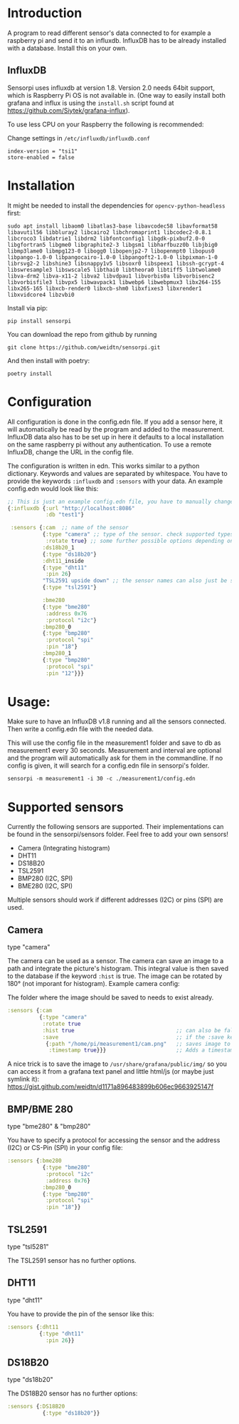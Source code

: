 * Introduction
A program to read different sensor's data connected to for example a raspberry pi and send it to an influxdb. InfluxDB has to be already installed with a database. Install this on your own.

** InfluxDB
Sensorpi uses influxdb at version 1.8. Version 2.0 needs 64bit support, which is Raspberry Pi OS is not available in. (One way to easily install both grafana and influx is using the =install.sh= script found at https://github.com/Siytek/grafana-influx).

To use less CPU on your Raspberry the following is recommended:

Change settings in =/etc/influxdb/influxdb.conf=
#+begin_src
index-version = "tsi1"
store-enabled = false
#+end_src

* Installation
It might be needed to install the dependencies for =opencv-python-headless= first:

#+begin_src shell eval no
sudo apt install libaom0 libatlas3-base libavcodec58 libavformat58 libavutil56 libbluray2 libcairo2 libchromaprint1 libcodec2-0.8.1 libcroco3 libdatrie1 libdrm2 libfontconfig1 libgdk-pixbuf2.0-0 libgfortran5 libgme0 libgraphite2-3 libgsm1 libharfbuzz0b libjbig0 libmp3lame0 libmpg123-0 libogg0 libopenjp2-7 libopenmpt0 libopus0 libpango-1.0-0 libpangocairo-1.0-0 libpangoft2-1.0-0 libpixman-1-0 librsvg2-2 libshine3 libsnappy1v5 libsoxr0 libspeex1 libssh-gcrypt-4 libswresample3 libswscale5 libthai0 libtheora0 libtiff5 libtwolame0 libva-drm2 libva-x11-2 libva2 libvdpau1 libvorbis0a libvorbisenc2 libvorbisfile3 libvpx5 libwavpack1 libwebp6 libwebpmux3 libx264-155 libx265-165 libxcb-render0 libxcb-shm0 libxfixes3 libxrender1 libxvidcore4 libzvbi0
#+end_src

Install via pip:
#+begin_src shell
pip install sensorpi
#+end_src

You can download the repo from github by running
#+begin_src shell :eval no
git clone https://github.com/weidtn/sensorpi.git
#+end_src

And then install with poetry:
#+begin_src shell
poetry install
#+end_src

* Configuration
All configuration is done in the config.edn file.
If you add a sensor here, it will automatically be read by the program and added to the measurement.
InfluxDB data also has to be set up in here it defaults to a local installation on the same raspberry pi without any authentication. To use a remote InfluxDB, change the URL in the config file.

The configuration is written in edn. This works similar to a python dictionary. Keywords and values are separated by whitespace.
You have to provide the keywords =:influxdb= and =:sensors= with your data. An example config.edn would look like this:
#+begin_src clojure :eval no
;; This is just an example config.edn file, you have to manually change the data.
{:influxdb {:url "http://localhost:8086"
            :db "test1"}

 :sensors {:cam  ;; name of the sensor
           {:type "camera" ;; type of the sensor. check supported types
            :rotate true} ;; some further possible options depending on sensor
           :ds18b20_1
           {:type "ds18b20"}
           :dht11_inside
           {:type "dht11"
            :pin 26}
           "TSL2591 upside down" ;; the sensor names can also just be strings
           {:type "tsl2591"}

           :bme280
           {:type "bme280"
            :address 0x76
            :protocol "i2c"}
           :bmp280_0
           {:type "bmp280"
            :protocol "spi"
            :pin "18"}
           :bmp280_1
           {:type "bmp280"
            :protocol "spi"
            :pin "12"}}}
#+end_src
* Usage:
Make sure to have an InfluxDB v1.8 running and all the sensors connected. Then write a config.edn file with the needed data.

This will use the config file in the measurement1 folder and save to db as measurement1 every 30 seconds. Measurement and interval are optional and the program will automatically ask for them in the commandline. If no config is given, it will search for a config.edn file in sensorpi's folder.
#+begin_src shell :eval no
sensorpi -m measurement1 -i 30 -c ./measurement1/config.edn
#+end_src

* Supported sensors
Currently the following sensors are supported. Their implementations can be found in the sensorpi/sensors folder. Feel free to add your own sensors!

- Camera (Integrating histogram)
- DHT11
- DS18B20
- TSL2591
- BMP280 (I2C, SPI)
- BME280 (I2C, SPI)

Multiple sensors should work if different addresses (I2C) or pins (SPI) are used.

** Camera
type "camera"

The camera can be used as a sensor. The camera can save an image to a path and integrate the picture's histogram. This integral value is then saved to the database if the keyword =:hist= is true. The image can be rotated by 180° (not imporant for histogram). Example camera config:

The folder where the image should be saved to needs to exist already.
#+begin_src clojure :eval no
:sensors {:cam
          {:type "camera"
           :rotate true
           :hist true                                ;; can also be false if you only need the image
           :save                                     ;; if the :save keyword does not exist, only a histogram is calculated
            {:path "/home/pi/measurement1/cam.png"   ;; saves image to the folder
             :timestamp true}}}                      ;; Adds a timestamp to the image before ".png"
#+end_src

A nice trick is to save the image to =/usr/share/grafana/public/img/= so you can access it from a grafana text panel and little html/js (or maybe just symlink it): https://gist.github.com/weidtn/d1171a896483899b606ec9663925147f

** BMP/BME 280
type "bme280" & "bmp280"

You have to specify a protocol for accessing the sensor and the address (I2C) or CS-Pin (SPI) in your config file:
#+begin_src clojure :eval no
:sensors {:bme280
           {:type "bme280"
            :protocol "i2c"
            :address 0x76}
           :bmp280_0
           {:type "bmp280"
            :protocol "spi"
            :pin "18"}}
#+end_src

** TSL2591
type "tsl5281"

The TSL2591 sensor has no further options.

** DHT11
type "dht11"

You have to provide the pin of the sensor like this:
#+begin_src clojure :eval no
:sensors {:dht11
          {:type "dht11"
            :pin 26}}
#+end_src

** DS18B20
type "ds18b20"

The DS18B20 sensor has no further options:
#+begin_src clojure :eval no
:sensors {:DS18B20
           {:type "ds18b20"}}
#+end_src
